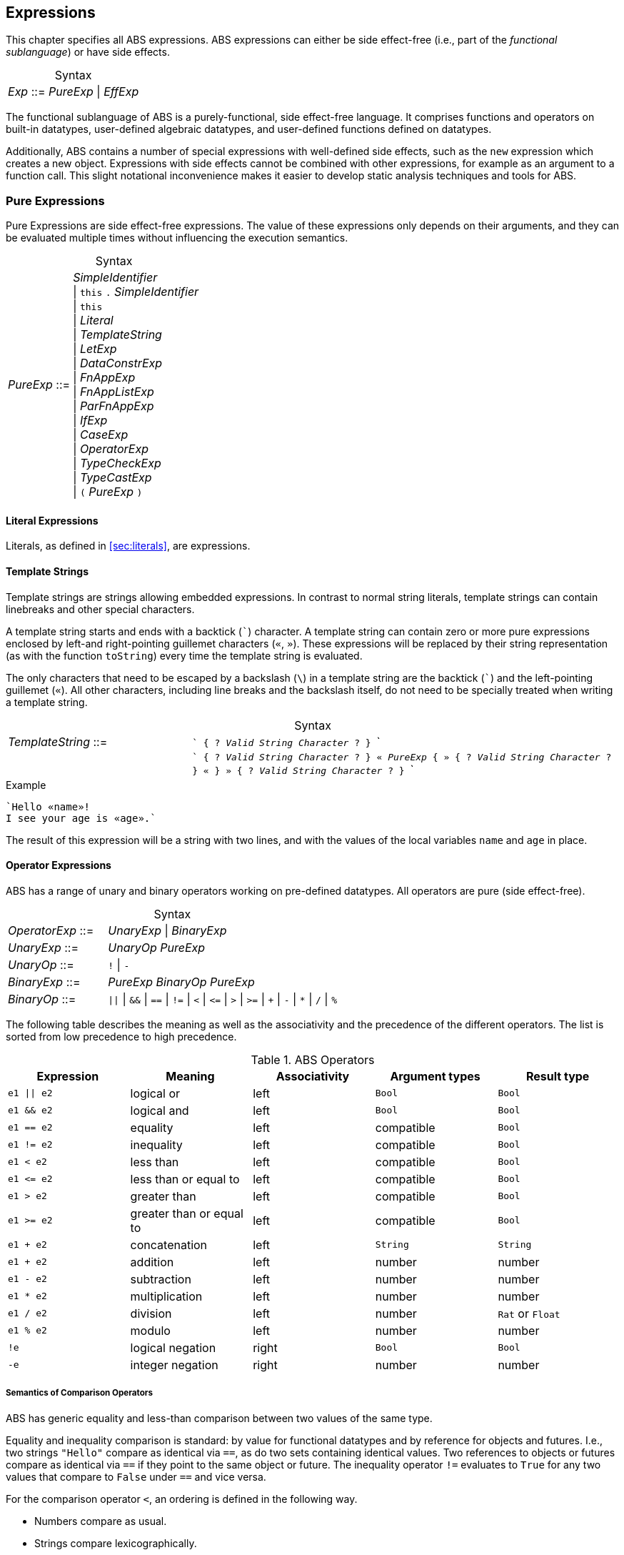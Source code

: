 == Expressions

This chapter specifies all ABS expressions.  ABS expressions can either be
side effect-free (i.e., part of the _functional sublanguage_) or have side effects.

[frame=topbot, options="noheader", grid=none, caption="", cols=">30,<70"]
.Syntax
|====
| _Exp_ ::= | _PureExp_ {vbar} _EffExp_
|====

The functional sublanguage of ABS is a purely-functional, side effect-free
language.  It comprises functions and operators on built-in datatypes,
user-defined algebraic datatypes, and user-defined functions defined on
datatypes.

Additionally, ABS contains a number of special expressions with well-defined
side effects, such as the `new` expression which creates a new object.
Expressions with side effects cannot be combined with other expressions, for
example as an argument to a function call.  This slight notational
inconvenience makes it easier to develop static analysis techniques and tools
for ABS.

[[sec:pure-expressions]]
=== Pure Expressions

Pure Expressions are side effect-free expressions.  The value of these
expressions only depends on their arguments, and they can be evaluated
multiple times without influencing the execution semantics.


[frame=topbot, options="noheader", grid=none, caption="", cols=">30,<70"]
.Syntax
|====
|_PureExp_ ::= | _SimpleIdentifier_ +
 {vbar} `this` `.` _SimpleIdentifier_ +
 {vbar} `this` +
 {vbar} _Literal_ +
 {vbar} _TemplateString_ +
 {vbar} _LetExp_ +
 {vbar} _DataConstrExp_ +
 {vbar} _FnAppExp_ +
 {vbar} _FnAppListExp_ +
 {vbar} _ParFnAppExp_ +
 {vbar} _IfExp_ +
 {vbar} _CaseExp_ +
 {vbar} _OperatorExp_ +
 {vbar} _TypeCheckExp_ +
 {vbar} _TypeCastExp_ +
 {vbar} `(` _PureExp_ `)`
|====

==== Literal Expressions

Literals, as defined in <<sec:literals>>, are expressions.

==== Template Strings

Template strings are strings allowing embedded expressions.  In
contrast to normal string literals, template strings can contain
linebreaks and other special characters.

A template string starts and ends with a backtick (```) character.  A
template string can contain zero or more pure expressions enclosed by
left-and right-pointing guillemet characters (`«`, `»`).  These
expressions will be replaced by their string representation (as with
the function `toString`) every time the template string is evaluated.

The only characters that need to be escaped by a backslash (`\`) in a
template string are the backtick (```) and the left-pointing guillemet
(`«`).  All other characters, including line breaks and the backslash
itself, do not need to be specially treated when writing a template string.

[frame=topbot, options="noheader", grid=none, caption="", cols=">30,<70"]
.Syntax
|====
| _TemplateString_ ::= | ``` { ? _Valid String Character_ ? } ``` +
|                           | ```  { ? _Valid String Character_ ? } `«` _PureExp_
                              { `»` { ? _Valid String Character_ ? } `«` }
                              `»` { ? _Valid String Character_ ? } ```
|====

[source]
.Example
----
`Hello «name»!
I see your age is «age».`
----
The result of this expression will be a string with two lines, and with the values of the local variables `name` and `age` in place.

==== Operator Expressions

ABS has a range of unary and binary operators working on pre-defined
datatypes.  All operators are pure (side effect-free).

[frame=topbot, options="noheader", grid=none, caption="", cols=">30,<70"]
.Syntax
|====
| _OperatorExp_ ::= | _UnaryExp_ {vbar} _BinaryExp_
| _UnaryExp_ ::= | _UnaryOp_ _PureExp_
| _UnaryOp_ ::= | `!` {vbar} `-`
| _BinaryExp_ ::= | _PureExp_ _BinaryOp_ _PureExp_
| _BinaryOp_ ::= | `{vbar}{vbar}` {vbar} `&&` {vbar} `==` {vbar} `!=` {vbar} `<` {vbar} `\<=` {vbar} `>` {vbar} `>=` {vbar} `+` {vbar} `-` {vbar} `*` {vbar} `/` {vbar} `%`
|====


The following table describes the meaning as well as the associativity and the
precedence of the different operators. The list is sorted from low precedence
to high precedence.

.ABS Operators
[options="header"]
|=======================
|Expression    | Meaning                  |Associativity |Argument types | Result type
| `e1 \|\| e2` | logical or               |left          | `Bool`     | `Bool`
| `e1 && e2`   | logical and              |left          | `Bool`     | `Bool`
| `e1 == e2`   | equality                 |left          | compatible | `Bool`
| `e1 != e2`   | inequality               |left          | compatible | `Bool`
| `e1 < e2`    | less than                |left          | compatible | `Bool`
| `e1 \<= e2`  | less than or equal to    |left          | compatible | `Bool`
| `e1 > e2`    | greater than             |left          | compatible | `Bool`
| `e1 >= e2`   | greater than or equal to |left          | compatible | `Bool`
| `e1 + e2`    | concatenation            |left          | `String`   | `String`
| `e1 + e2`    | addition                 |left          | number     | number
| `e1 - e2`    | subtraction              |left          | number     | number
| `e1 * e2`    | multiplication           |left          | number     | number
| `e1 / e2`    | division                 |left          | number     | `Rat` or `Float`
| `e1 % e2`    | modulo                   |left          | number     | number
| `!e`         | logical negation         |right         | `Bool`     | `Bool`
| `-e`         | integer negation         |right         | number     | number
|=======================


===== Semantics of Comparison Operators

ABS has generic equality and less-than comparison between two values of the
same type.

Equality and inequality comparison is standard: by value for functional
datatypes and by reference for objects and futures.  I.e., two strings
`"Hello"` compare as identical via `==`, as do two sets containing identical
values.  Two references to objects or futures compare as identical via `==` if
they point to the same object or future.  The inequality operator `!=`
evaluates to `True` for any two values that compare to `False` under `==` and
vice versa.

For the comparison operator `<`, an ordering is defined in the following way.

- Numbers compare as usual.

- Strings compare lexicographically.

- Algebraic datatypes compare first by constructor name, then by comparing
  constructor arguments left to right.

.Example
----
Cons(_, _) < Nil
Cons(1, _) < Cons(2, _)
----

- Objects and futures are compared by identity, in an implementation-specific
  but stable way.  This means that for any two variables `a` and `b` that
  point to different objects, the value of `a < b` does not change as long as
  `a` and `b` are not re-assigned.footnote:[This ordering is not guaranteed to
  be stable between two invocations of a program.  If ABS ever develops object
  serialization, care must be taken to uphold any datatype invariants across
  program invocations, e.g., when reading back an ordered list of objects.]


==== The Let Expression

The expression `let T v = p in b` evaluates `b`, with `v` bound to the value
of evaluating the expression `p`.  The newly-introduced binding of `v` can
shadow a binding of `v` outside of the `let` expression.

More than one binding can be established in one `let` expression.
Bindings are evaluated sequentially, i.e., later bindings can use
earlier variables in their value expression.

[frame=topbot, options="noheader", grid=none, caption="", cols=">30,<70"]
.Syntax
|====
|_LetExp_ ::= | `let` _Type_ _SimpleIdentifier_ `=` _PureExp_ +
{ `,` _Type_ _SimpleIdentifier_ `=` _PureExp_ } +
`in` _PureExp_
|====

[source]
.Example
----
let Int x = 2 + 2, Int y = x + 1 in y * 2 <1>
----
<1> The value of this expression is 10 (`((2 + 2) + 1) * 2`)

==== The Data Constructor Expression


Data Constructor Expressions are expressions that create data values by
applying arguments to data type constructors.  Data constructor expressions
look similar to function calls, but data constructors always start with an
upper-case letter.

For data type constructors without parameters, the parentheses are optional.

[frame=topbot, options="noheader", grid=none, caption="", cols=">30,<70"]
.Syntax
|====
| _DataConstrExp_ ::= | _TypeIdentifier_ [ `(` [ _PureExp_ { `,` _PureExp_ } ] `)` ]
|====

[source]
.Example
----
True
Cons(True, Nil)
Nil
----

Defining new data types and their constructors is described in
<<sec:algebraic-data-types>>.


==== The Function Call Expression

Function calls apply arguments to functions, producing a value.  Function call
expressions look similar to data constructor expressions, but function names
always start with a lower-case letter.  The parentheses are mandatory in
function calls.

[frame=topbot, options="noheader", grid=none, caption="", cols=">30,<70"]
.Syntax
|====
| _FnAppExp_ ::= | _Identifier_ `(` [ _PureExp_ { `,` _PureExp_ } ] `)`
|====

[source]
.Example
----
tail(Cons(True, Nil))
head(list)
----


===== The N-ary Function Call Expression

Calls to n-ary Constructors (see <<sec:n_ary-constructors>>) are written with
brackets (`[]`) instead of parentheses (`()`).

[frame=topbot, options="noheader", grid=none, caption="", cols=">30,<70"]
.Syntax
|====
| _FnAppListExp_ ::= | _Identifier_ `[` [ _PureExp_ { `,` _PureExp_ } ] `]`
|====


==== The Partially-Defined-Function Call Expression

Calls to partially defined functions (see <<sec:partially-defined-functions>>) are similar to
function call expressions, but have an additional prepended set of arguments.

[frame=topbot, options="noheader", grid=none, caption="", cols=">30,<70"]
.Syntax
|====
| _ParFnAppExp_ ::= | _Identifier_ +
  `(` [ _ParFnAppParam_ { `,` _ParFnAppParam_ } ] `)` +
  `(` [ _PureExp_ { `,` _PureExp_ } ] `)`

|  _ParFnAppParam_ ::= | _Identifier_ +
                  {vbar} _AnonymousFunction_

|  _AnonymousFunction_ ::= | `(` [ _Type_ _SimpleIdentifier_ { `,` _Type_ _SimpleIdentifier_  } ]  `)` `+++=>+++` _PureExp_
|====

[source]
.Example
----
map(toString)(list[1, 2])
filter((Int i) => i > 0)(list[0, 1, 2])
----


==== The Conditional Expression

The value of the conditional expression `if c then e1 else e2` is either the
value of `e1` or the value of `e2`, depending on the value of `c`, which must
be of type `Bool`.  Depending on the value of `c`, either `e1` or `e2` is
evaluated, but not both.

[frame=topbot, options="noheader", grid=none, caption="", cols=">30,<70"]
.Syntax
|====
| _IfExp_ ::= | `if` _PureExp_ `then` _PureExp_ `else` _PureExp_
|====

[source]
.Example
----
if 5 == 4 then True else False
----

[[case-expression]]
==== Case Expressions

ABS supports pattern matching via the Case Expression.  A case expression
consists of an input expression and one or more branches, each consisting of a
pattern and a right hand side expression.

The case expression evaluates its input expression and attempts to match the
resulting value against the branches until a matching pattern is found.  The
value of the case expression itself is the value of the expression on the
right-hand side of the first matching pattern.

If no pattern matches the expression, a `PatternMatchFailException` is thrown.

There are four different kinds of patterns available in ABS:

* Variables (with different semantics depending on whether the variable is bound or not)
* Literal Patterns (e.g., `5`)
* Data Constructor Patterns (e.g., `Cons(Nil,x)`)
* Underscore Pattern (`_`)

[frame=topbot, options="noheader", grid=none, caption="", cols=">30,<70"]
.Syntax
|====
| _CaseExp_ ::= | `case` _PureExp_ `{` _CaseExpBranch_ { _CaseExpBranch_ } `}`
| _CaseExpBranch_ ::=  | _Pattern_ `\=>` _PureExp_ `;`
| _Pattern_ ::= | `_` +
                 {vbar} __SimpleIdentifier__ +
                 {vbar} __Literal__ +
                 {vbar} __ConstrPattern__
| _ConstrPattern_ ::= | _TypeIdentifier_ [ `(` [ _Pattern_ { `,` _Pattern_ }  ] `)` ]
|====


===== The Variable Pattern

Variable patterns are written as identifiers starting with a lower-case
letter.  If the identifier does not name a variable in the current scope, the
variable pattern matches any value and introduces a binding of the given
identifier to the matched value for the right-hand side of the branch and the
rest of the pattern itself.  In case a binding for that identifier is already
in scope, its value is compared to the value being matched against.

The variable being named by the variable pattern can be used in the
right-hand-side expression of the corresponding branch.  Typically, pattern
variables are used inside of data constructor patterns to extract values from
data constructors.  For example:


[source]
.Example
----
let (Pair<Int, Int> a) = Pair(5, 5) in
  case a {
    Pair(x, x) => x; <1>
    Pair(x, y) => y; <2>
  } <3>
----
<1> This branch matches a pair with identical values.
<2> This branch matches every pair.  Since pairs with identical values are matched by the previous branch, `x` and `y` will be different.
<3> The value of the whole expression is 5, produced by the first branch.


[source]
.Example
----
let (x = 7) in
  case Pair(5, 5) {
    Pair(x, x) => x; <1>
    Pair(x, y) => y; <2>
    Pair(y, z) => z; <3>
  } <4>
----
<1> This pattern does not match since `x` is bound to 7 and does not match 5.
<2> This pattern does not match either, for the same reason.
<3> This pattern contains only unbound variable patterns and therefore matches.
<4> The value of the whole expression is 5, produced by the third branch.



===== The Literal Pattern

Literals can be used as patterns.  The pattern matches if the value of the
case expression is equal to the literal value.

[source]
.Example
----
let (Pair<Int, Int> a) = Pair(5, 5) in
  case a {
    Pair(3, x) => x; <1>
    Pair(x, y) => y; <2>
  } <3>
----
<1> The pattern `3` does not match the value in the first position of the `Pair` constructor pattern.
<2> This pattern matches.
<3> The value of the whole expression is 5, produced by the second branch.


===== The Data Constructor Pattern

A data constructor pattern is written like a standard data constructor expression.
Constructor arguments are again patterns.


[source]
.Example
----
let (List<Int> l) = list[1, 2, 3] in
  case l {
    Nil => 0; <1>
    Cons(1, _) => 15; <2>
    Cons(_, Cons(y, _)) => y; <3>
  } <4>
----
<1> This pattern matches the empty list.
<2> This pattern matches a list starting with the literal `1`.
<3> This pattern matches a list of at least length 2, and binds the second element to `y`.
<4> The value of the whole expression is 15, produced by the second branch.


===== The Wildcard Pattern

The wildcard pattern, written with an underscore (`_`) matches any value.

[source]
.Example
----
let (List<Int> l) = list[1, 2, 3] in
  case l {
    Nil => True; <1>
    _ => False; <2>
}; <3>
----
<1> This pattern matches the empty list.
<2> This pattern matches anything.
<3> The value of the whole expression is `False`, produced by the second branch.

The wildcard pattern can be used as the last pattern in a case expression to
define a default case.


.Typing of Case Expressions

A case expression is type-correct if and only if all its expressions and all
its branches are type-correct and the right-hand side of all branches have a
common super type.  This common super type is also the type of the overall case
expression.  A branch (a pattern and its expression) is type-correct if its
pattern and its right-hand side expression are type-correct.  A pattern is
type-correct if it can match the corresponding case expression.



[[typecheck-expression]]
==== The Type-Check Expression

Variables pointing to objects are typed by interface, which means that the
concrete class of the referenced object might support more methods than can be
called through the reference.  The type-check expression checks if an object
implements the given interface.

[frame=topbot, options="noheader", grid=none, caption="", cols=">30,<70"]
.Syntax
|====
| _TypeCheckExp_ ::= | _PureExp_ `implements` _TypeIdentifier_
|====

[source]
.Example
----
interface I {}
interface J {}
class C implements I, J {}
{
  I o = new C();
  if (o implements J) {  // evaluates to True
    println("o is a J");
  }
}
----




[[typecast-expression]]
==== The Type-Cast Expression

Variables pointing to objects are typed by interface, which means that
the concrete class of the referenced object might support more methods
than can be called through the reference.  The type-cast expression
returns a reference of type `I` to the same object if it implements
the given interface `I`, or `null` otherwise.

[frame=topbot, options="noheader", grid=none, caption="", cols=">30,<70"]
.Syntax
|====
| _TypeCastExp_ ::= | _PureExp_ `as` _TypeIdentifier_
|====

[source]
.Example
----
interface I {}
interface J {}
class C implements I, J {}
class D implements I {}
{
  I o = new C();
  J j = o as J;  // j is an alias of o, with type J
  I o2 = new D();
  J j2 = o2 as J; // j2 is null
}
----



[[sec:side-effect-expressions]]
=== Expressions with Side Effects

ABS has expressions with side effects.  These expressions are only legal
“stand-alone”, i.e., not as a sub-expression of another expression.  This
means that sub-expressions of expressions can only be pure expressions.  This
restriction simplifies the reasoning about expressions in the ABS modeling
language.


[frame=topbot, options="noheader", grid=none, caption="", cols=">30,<70"]
.Syntax
|====
| _EffExp_ ::= | _NewExp_ +
                 {vbar} _SyncCall_ +
                 {vbar} _AsyncCall_ +
                 {vbar} _GetExp_ +
                 {vbar} _AwaitExp_
|====

==== New Expression

A `new` expression creates a new object from a class name and a list of
arguments.  In ABS objects can be created in two different ways.  Either they
are created in the current COG, using the `new local` expression, or they are
created in a new COG by using the `new` expression (see
<<sec:concurrency-model>> for more details about cogs).

[frame=topbot, options="noheader", grid=none, caption="", cols=">30,<70"]
.Syntax
|====
| _NewExp_ ::= | `new` [ `local` ] _TypeIdentifier_ `(` [ _PureExp_ {`,` _PureExp_ } ] `)`
|====

[source]
.Example
----
new local Foo(5)
new Bar()
----

Classes can declare an _init block_ (see <<sec:classes>>), which is executed for
each new instance.  The semantics of the `new` expression guarantee that the
init block is fully executed before the new object begins receiving method
calls.  Classes can also declare a `run` method, which is asynchronously
invoked after the init block and subject to the normal scheduling rules for
processes.

CAUTION: When the fresh object gets passed `this` as argument, it is
possible to execute synchronous calls to the creating object in the
init block while the creating task is executing the `new` or `new
local` expression.  This works as expected when the fresh object is on
the same cog (i.e., is created with `new local` but will deadlock when
the fresh object is on its own cog).

==== Synchronous Call Expression

A synchronous call consists of a target expression evaluating to an interface
type, a method name declared in that interface, and a list of argument expressions.

[frame=topbot, options="noheader", grid=none, caption="", cols=">30,<70"]
.Syntax
|====
| _SyncCall_ ::= | _PureExp_ `.` _SimpleIdentifier_ `(` [ _PureExp_ { `,` _PureExp_ } ] `)`
|====

[source]
.Example
----
Bool b = x.m(5, 3);
----

The semantics of the synchronous method call differ depending on whether the
caller and callee are in the same cog.  A synchronous method call between
objects in the same cog has Java-like semantics, i.e., the caller is suspended
and the called method starts executing immediately.  When the called method
finishes, the caller process is scheduled and resumes execution.

In the case when caller and called object are in different cogs, a synchronous
method call is equivalent to and asynchronous method call immediately followed
by a `get` expression on the resulting future.  This means that the intuitive
semantics of synchronous method calls are preserved, but introduces the
possibility of deadlocks in case the callee tries to call back to an object of
the caller cog.


[[async-call-expression]]
==== Asynchronous Call Expression

An asynchronous call consists of a target expression evaluating to an
interface type, a method name declared in that interface, and a list of
argument expressions.

[frame=topbot, options="noheader", grid=none, caption="", cols=">30,<70"]
.Syntax
|====
| _AsyncCall_ ::= | _PureExp_ `!` _SimpleIdentifier_ `(` [ _PureExp_ { `,` _PureExp_ } ] `)`
|====

An asynchronous method call creates a new task in the COG that contains the
target.  This means that the caller task proceeds independently and in
parallel with the callee task, without waiting for the result.  The result of
evaluating an asynchronous method call expression `o!m(e)` is a _future_ of
type (`Fut<V>`), where `V` is the return type of the callee method `m`.

This future is resolved (i.e., it gets a value) when the callee task finishes.
It can be used to synchronize with the callee task and obtain the result of
the method call.

[source]
.Example
----
Fut<Bool> f = x!m(5);
----

[[get-expression]]
==== Get Expression


A get expression is used to obtain the value from a future.  The current task
is blocked until the future has been resolved, i.e., until either the return
value is available or an exception has occurred in the callee task.  No other
task in the COG can be activated while the current task is blocked by a get
expression.

[frame=topbot, options="noheader", grid=none, caption="", cols=">30,<70"]
.Syntax
|====
| _GetExp_ ::= | _PureExp_ `.` `get`
|====

[source]
.Example
----
Bool b = f.get;
----

If the future contains a normal return value, the value of the get expression
is that value.  If the future contains an exception thrown by the callee
process, evaluating the get expression will throw the same exception.  The
value thrown by a get expression can be caught by try-catch as normal (see
<<try-catch-finally-stmt>>).

The following example assigns the return value contained in `f` to the
variable `b`.  In case of any error, `b` is assigned `False`.

[source]
.Example
----
try b = f.get; catch { _ => b = False; }
----


[[await-expression]]
==== Await Expression

An await expression is a way to asynchronously call a method, wait for the
callee to finish, and optionally get the result in one expression.

[frame=topbot, options="noheader", grid=none, caption="", cols=">30,<70"]
.Syntax
|====
| _AwaitExp_ ::= | `await` _AsyncCall_
|====

[source]
.Example
----
A x = await o!m();
----

The statement above is equivalent to these three statements:

[source]
.Example
----
Fut<A> fx = o!m();
await fx?;
A x = fx.get;
----

===== Exception Propagation and the Await Expression

As explained in Section <<get-expression>>, exceptions propagate from callee
to caller via the `get` expression.  An `await` statement will proceed once
the callee process has finished, but an exception in the future will not be
raised when executing the `await` statement.  To align the `await` expression
with that behavior, an exception will only be raised when the return value of
a method call is used, e.g., by assigning it to a variable. Hence the
following line of code will not raise an error even if the call to `o!m()`
results in an exception:

[source]
.Example
----
await o!m();
----

Since the return value is ignored in the statement above, it is equivalent to
these two statements:

[source]
.Example
----
Fut<A> fx = o!m();
await fx?;
----



== Function Definitions

Functions take a list of arguments and evaluate the expression in their body,
producing a return value.  ABS functions are always pure.  This means the body
of a function can use all pure expressions (see <<sec:pure-expressions>>) but
no expressions with side effects (see <<sec:side-effect-expressions>>).


Functions can be _parametric_, which means that they can take and return
parametric datatypes.  This means that a function `head` defined over a
parametric list datatype can return the first element of a list, regardless of
its type.  Parametric functions are defined like normal functions but have an
additional type parameter section inside angle brackets (`<` `>`) after the
function name.


[frame=topbot, options="noheader", grid=none, caption="", cols=">30,<70"]
.Syntax
|====
| _FunctionDecl_  ::= | `def` _Type_ _SimpleIdentifier_ [ `<` _SimpleTypeIdentifier_ { `,` _SimpleTypeIdentifier_ } `>` ] +
                        `(` [ _Type_ _SimpleIdentifier_ { `,` _Type_ _SimpleIdentifier_  } ]  `)` +
                        `=` _PureExp_ `;`
|====



[source]
.Example
----
def Rat abs(Rat x) = if x > 0 then x else -x; <1>

def Int length<A>(List<A> list) = <2>
case list {
  Nil => 0;
  Cons(_, ls) => 1 + length(ls);
};

def A head<A>(List<A> list) = <3>
  case list { Cons(x, _) => x; };
----
<1> The `abs` function returns the absolute value of its argument.
<2> This parametric function takes lists with arbitrary values and returns an Integer.
<3> This parametric function returns the same type that is contained in the list.  (Note that `head` is a partial function which is not defined for empty lists.)

NOTE: The ABS standard library contains some special functions that cannot be
defined with pure expressions, for example the function `println`.  Each
special function has to be implemented in each backend.  The details of
implementing special functions are outside of the scope of this manual.



[[sec:partially-defined-functions]]
=== Partial Function Definitions

For reasons of simplicity and analyzability, ABS does not offer higher-order
functions.  On the other hand, many common patterns of functional programming
are extremely useful, for example the well-known `map`, `filter` and `fold`
higher-order functions.  For this reason, ABS supports _partial function
definitions_.

Partial function definitions are function definitions taking an additional set
of parameters.  These additional parameters can be either names of normal
functions, or anonymous functions (see <<sec:anonymous-functions>>).  Partial
function definitions define a set of functions which only differ in function
applications but share overall structure.  Put another way, partial function
definitions define second-order functions -- functions that take first-order
functions as arguments.  Partially defined functions can be used inside
functional code, but cannot be passed as parameters to other partial
functions.

A partially defined function is called the same way as a normal function, with
a separate argument list containing the functional arguments.  For recursion
inside the body of a partially defined function, omit the function parameter
list.

[frame=topbot, options="noheader", grid=none, caption="", cols=">30,<70"]
.Syntax
|====
| _PartialFunctionDecl_  ::= | `def` _Type_ _SimpleIdentifier_ [ `<` _SimpleTypeIdentifier_ { `,` _SimpleTypeIdentifier_ } `>` ] +
                        `(` [ _SimpleIdentifier_ { `,` _SimpleIdentifier_  } ]  `)` +
                        `(` [ _Type_ _SimpleIdentifier_ { `,` _Type_ _SimpleIdentifier_  } ]  `)` +
                        `=` _PureExp_ `;`
|====

[source]
.Example
----
// Simply applies a function fn to a value.
def B apply<A, B>(fn)(A value) = fn(a);

def Int double(Int x) = x * 2;

{
  // doubled = 4
  Int doubled = apply(double)(2);
}
----

[source]
.Example
----
def List<B> map<A, B>(f)(List<A> list) = case list { <1>
    Nil => Nil;
    Cons(x, xs) => Cons(f(x), map(xs)); <2>
};

def Int double(Int x) = x * 2;

{
  // doubled = [2, 4, 6]
  List<Int> doubled = map(double)(list[1, 2, 3]);
}
----
<1> This definition of `map` is contained in the standard library.
<2> Note the recursive call to `map` omits the function parameter list.

NOTE: For each call of a partial function, a normal function definition is
generated at compile time by replacing the functional parameters syntactically
by the functions passed in the additional parameter list.  This is done before
type checking and after delta and trait flattening -- any type mismatch and
similar errors are caught afterwards during type checking.  If multiple
statements call a partially defined function with the same function-name
arguments, only one expansion is generated.


[[sec:anonymous-functions]]
=== Anonymous Functions

To reduce the need to declare a function with a new function name explicitly
every time a partially defined function is called, ABS uses anonymous
functions.  Anonymous functions are only allowed in the first arguments list
calls to partially defined functions.

[frame=topbot, options="noheader", grid=none, caption="", cols=">30,<70"]
.Syntax
|====
| _AnonymousFunction_  ::= | `(` [ _Type_ _SimpleIdentifier_ { `,` _Type_ _SimpleIdentifier_  } ]  `)` `=>` _PureExp_
|====

An anonymous function specifies a number of parameters and an expression that
may refer to the declared parameters.

The following example is equivalent to the previous example, but does not
define the `double` function explicitly.

[source]
.Example
----
{
  List<Int> list = list[1, 2, 3];
  list = map((Int y) => y * 2)(list);
}
----

Anonymous functions can refer to variables and fields accessible in the
context of the partial function call.  (Since anonymous functions are not
first-class values, no closure is created.)

[source]
.Example
----
{
  Int factor = 5;
  List<Int> list = list[1, 2, 3];
  list = map((Int y) => y * factor)(list);
  // list = [5, 10, 15]
}
----

NOTE: Anonymous functions are inlined into the expansion of the partial
function definition.  Errors caused by wrong typing are caught after the
expansion during the type checking of core ABS, but the expanded function
definition has an annotation referring to the statement that caused the
expansion, hence error reporting will be accurate wrt. the original source
code.
